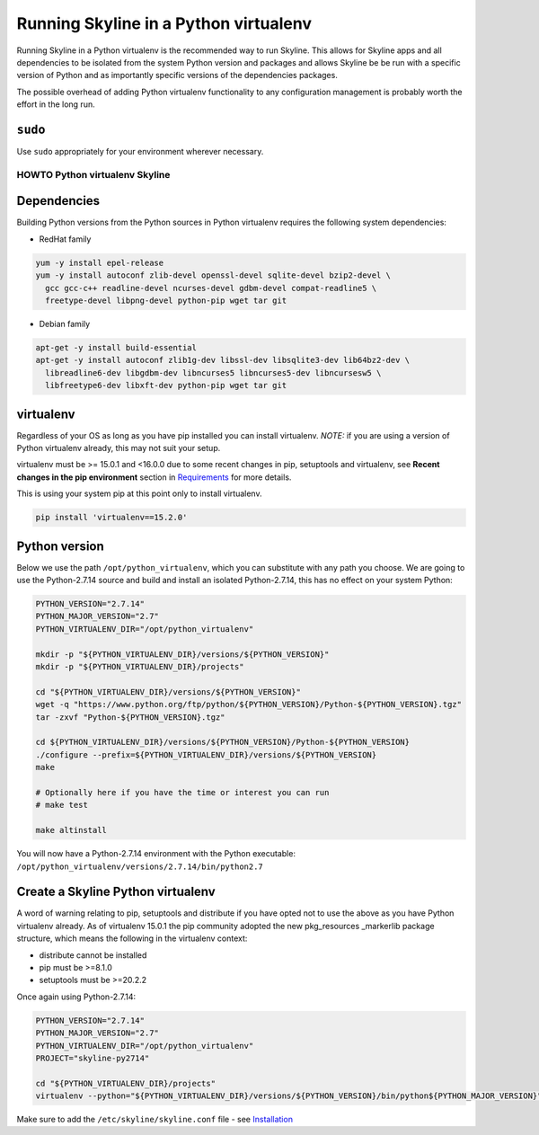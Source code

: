 ======================================
Running Skyline in a Python virtualenv
======================================

Running Skyline in a Python virtualenv is the recommended way to run
Skyline. This allows for Skyline apps and all dependencies to be
isolated from the system Python version and packages and allows Skyline
be be run with a specific version of Python and as importantly specific
versions of the dependencies packages.

The possible overhead of adding Python virtualenv functionality to any
configuration management is probably worth the effort in the long run.

``sudo``
~~~~~~~~

Use ``sudo`` appropriately for your environment wherever necessary.

HOWTO Python virtualenv Skyline
===============================

Dependencies
~~~~~~~~~~~~

Building Python versions from the Python sources in Python virtualenv
requires the following system dependencies:

-  RedHat family

.. code-block:: bash

    yum -y install epel-release
    yum -y install autoconf zlib-devel openssl-devel sqlite-devel bzip2-devel \
      gcc gcc-c++ readline-devel ncurses-devel gdbm-devel compat-readline5 \
      freetype-devel libpng-devel python-pip wget tar git

-  Debian family

.. code-block:: bash

    apt-get -y install build-essential
    apt-get -y install autoconf zlib1g-dev libssl-dev libsqlite3-dev lib64bz2-dev \
      libreadline6-dev libgdbm-dev libncurses5 libncurses5-dev libncursesw5 \
      libfreetype6-dev libxft-dev python-pip wget tar git

virtualenv
~~~~~~~~~~

Regardless of your OS as long as you have pip installed you can install
virtualenv. *NOTE:* if you are using a version of Python virtualenv
already, this may not suit your setup.

virtualenv must be >= 15.0.1 and <16.0.0 due to some recent changes in pip,
setuptools and virtualenv, see **Recent changes in the pip environment** section
in `Requirements <requirements.html#recent-changes-in-the-pip-environment>`__
for more details.

This is using your system pip at this point only to install virtualenv.

.. code-block:: bash

    pip install 'virtualenv==15.2.0'

Python version
~~~~~~~~~~~~~~

Below we use the path ``/opt/python_virtualenv``, which you can substitute
with any path you choose.  We are going to use the Python-2.7.14 source and
build and install an isolated Python-2.7.14, this has no effect on your system
Python:

.. code-block:: bash

    PYTHON_VERSION="2.7.14"
    PYTHON_MAJOR_VERSION="2.7"
    PYTHON_VIRTUALENV_DIR="/opt/python_virtualenv"

    mkdir -p "${PYTHON_VIRTUALENV_DIR}/versions/${PYTHON_VERSION}"
    mkdir -p "${PYTHON_VIRTUALENV_DIR}/projects"

    cd "${PYTHON_VIRTUALENV_DIR}/versions/${PYTHON_VERSION}"
    wget -q "https://www.python.org/ftp/python/${PYTHON_VERSION}/Python-${PYTHON_VERSION}.tgz"
    tar -zxvf "Python-${PYTHON_VERSION}.tgz"

    cd ${PYTHON_VIRTUALENV_DIR}/versions/${PYTHON_VERSION}/Python-${PYTHON_VERSION}
    ./configure --prefix=${PYTHON_VIRTUALENV_DIR}/versions/${PYTHON_VERSION}
    make

    # Optionally here if you have the time or interest you can run
    # make test

    make altinstall

You will now have a Python-2.7.14 environment with the Python
executable: ``/opt/python_virtualenv/versions/2.7.14/bin/python2.7``

Create a Skyline Python virtualenv
~~~~~~~~~~~~~~~~~~~~~~~~~~~~~~~~~~

A word of warning relating to pip, setuptools and distribute if you have
opted not to use the above as you have Python virtualenv already. As of
virtualenv 15.0.1 the pip community adopted the new pkg\_resources
\_markerlib package structure, which means the following in the
virtualenv context:

-  distribute cannot be installed
-  pip must be >=8.1.0
-  setuptools must be >=20.2.2

Once again using Python-2.7.14:

.. code-block:: bash

    PYTHON_VERSION="2.7.14"
    PYTHON_MAJOR_VERSION="2.7"
    PYTHON_VIRTUALENV_DIR="/opt/python_virtualenv"
    PROJECT="skyline-py2714"

    cd "${PYTHON_VIRTUALENV_DIR}/projects"
    virtualenv --python="${PYTHON_VIRTUALENV_DIR}/versions/${PYTHON_VERSION}/bin/python${PYTHON_MAJOR_VERSION}" "$PROJECT"


Make sure to add the ``/etc/skyline/skyline.conf`` file - see
`Installation <installation.html>`__
